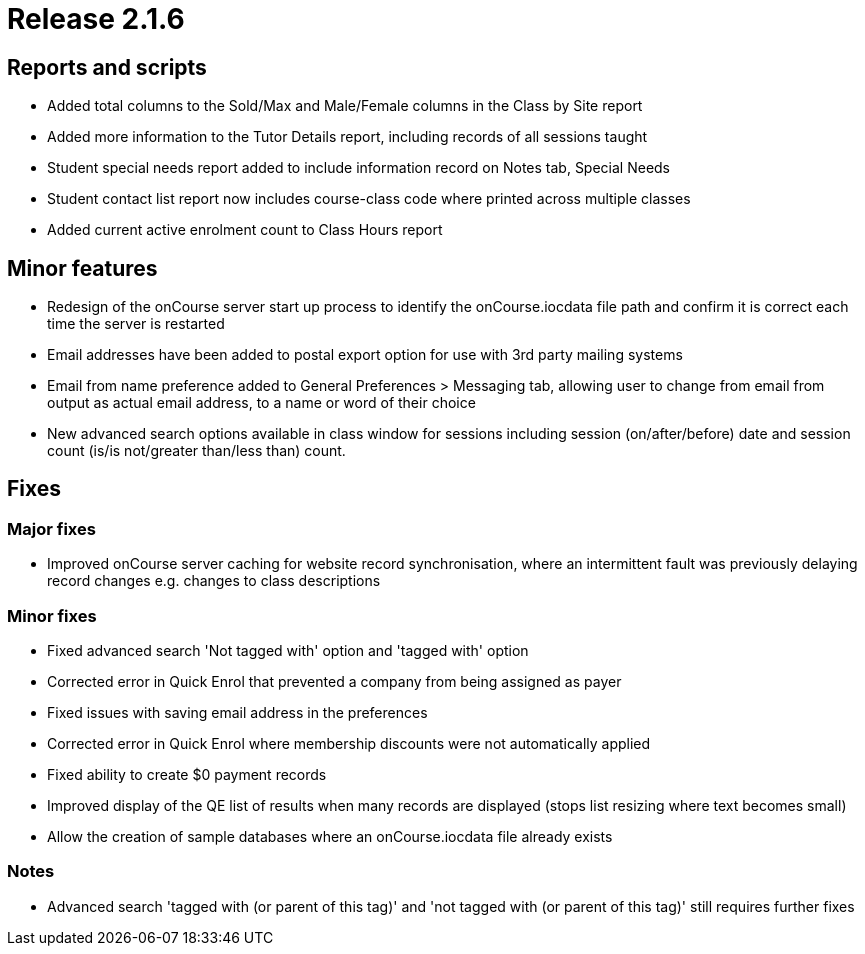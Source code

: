 = Release 2.1.6



== Reports and scripts

* Added total columns to the Sold/Max and Male/Female columns in the
Class by Site report
* Added more information to the Tutor Details report, including records
of all sessions taught
* Student special needs report added to include information record on
Notes tab, Special Needs
* Student contact list report now includes course-class code where
printed across multiple classes
* Added current active enrolment count to Class Hours report

== Minor features

* Redesign of the onCourse server start up process to identify the
onCourse.iocdata file path and confirm it is correct each time the
server is restarted
* Email addresses have been added to postal export option for use with
3rd party mailing systems
* Email from name preference added to General Preferences > Messaging
tab, allowing user to change from email from output as actual email
address, to a name or word of their choice
* New advanced search options available in class window for sessions
including session (on/after/before) date and session count (is/is
not/greater than/less than) count.

== Fixes

=== Major fixes

* Improved onCourse server caching for website record synchronisation,
where an intermittent fault was previously delaying record changes e.g.
changes to class descriptions

=== Minor fixes

* Fixed advanced search 'Not tagged with' option and 'tagged with'
option
* Corrected error in Quick Enrol that prevented a company from being
assigned as payer
* Fixed issues with saving email address in the preferences
* Corrected error in Quick Enrol where membership discounts were not
automatically applied
* Fixed ability to create $0 payment records
* Improved display of the QE list of results when many records are
displayed (stops list resizing where text becomes small)
* Allow the creation of sample databases where an onCourse.iocdata file
already exists

=== Notes

* Advanced search 'tagged with (or parent of this tag)' and 'not tagged
with (or parent of this tag)' still requires further fixes
